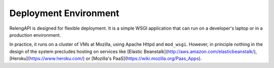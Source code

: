 Deployment Environment
======================

RelengAPI is designed for flexible deployment.
It is a simple WSGI application that can run on a developer's laptop or in a production environment.

In practice, it runs on a cluster of VMs at Mozilla, using Apache Httpd and ``mod_wsgi``.
However, in principle nothing in the design of the system precludes hosting on services like [Elastic Beanstalk](http://aws.amazon.com/elasticbeanstalk/), [Heroku](https://www.heroku.com/) or [Mozilla's PaaS](https://wiki.mozilla.org/Paas_Apps).

